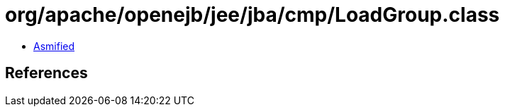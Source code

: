 = org/apache/openejb/jee/jba/cmp/LoadGroup.class

 - link:LoadGroup-asmified.java[Asmified]

== References

